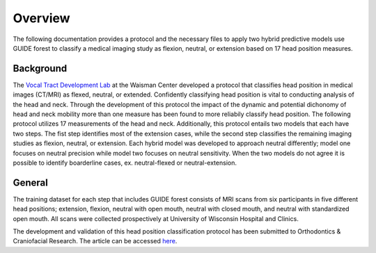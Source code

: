Overview
========

The following documentation provides a protocol and the necessary files to apply two hybrid predictive models use GUIDE forest to classify a medical imaging study as flexion, neutral, or extension based on 17 head position measures.

Background
----------
The `Vocal Tract Development Lab <http://www.waisman.wisc.edu/vocal>`_ at the Waisman Center developed a protocol that classifies head position in medical images (CT/MRI) as flexed, neutral, or extended. Confidently classifying head position is vital to conducting analysis of the head and neck. Through the development of this protocol the impact of the dynamic and potential dichonomy of head and neck mobility more than one measure has been found to more reliabily classify head position.  The following protocol utilizes 17 measurements of the head and neck.  Additionally, this protocol entails two models that each have two steps. The fist step identifies most of the extension cases, while the second step classifies the remaining imaging studies as flexion, neutral, or extension. Each hybrid model was developed to approach neutral differently; model one focuses on neutral precision while model two focuses on neutral sensitivity. When the two models do not agree it is possible to identify boarderline cases, ex. neutral-flexed or neutral-extension.

General
-------
The training dataset for each step that includes GUIDE forest consists of MRI scans from six participants in five different head positions; extension, flexion, neutral with open mouth, neutral with closed mouth, and neutral with standardized open mouth.  All scans were collected prospectively at University of Wisconsin Hospital and Clinics.

The development and validation of this head position classification protocol has been submitted to Orthodontics & Craniofacial Research. The article can be accessed `here <http://>`_.


